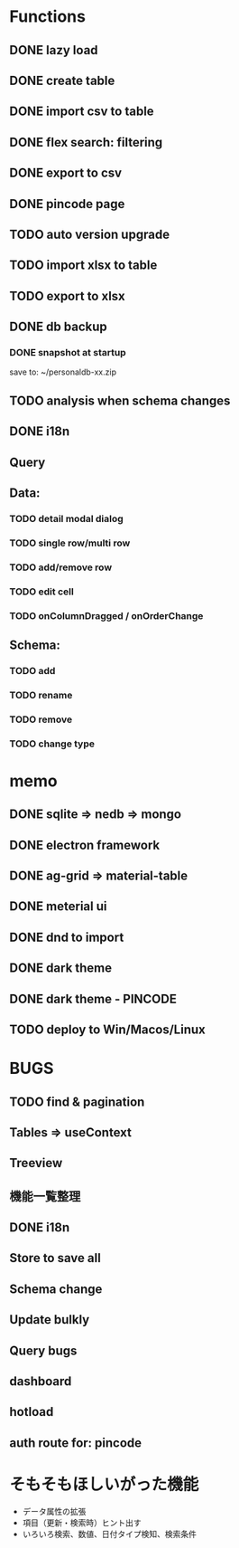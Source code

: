 # UI

*  Functions
** DONE lazy load
** DONE create table

** DONE import csv to table

** DONE flex search: filtering
** DONE export to csv
** DONE pincode page
** TODO auto version upgrade
** TODO import xlsx to table
** TODO export to xlsx
** DONE db backup
*** DONE snapshot at startup
 save to: ~/personaldb-xx.zip

** TODO analysis when schema changes
** DONE i18n

** Query

** Data:
*** TODO detail modal dialog
*** TODO single row/multi row
*** TODO add/remove row
*** TODO edit cell
*** TODO onColumnDragged / onOrderChange


** Schema:
*** TODO add
*** TODO rename
*** TODO remove
*** TODO change type

* memo
** DONE sqlite => nedb => mongo
** DONE electron framework
** DONE ag-grid => material-table
** DONE meterial ui
** DONE dnd to import
** DONE dark theme
** DONE dark theme - PINCODE
** TODO deploy to Win/Macos/Linux

* BUGS
** TODO find & pagination
** Tables   => useContext
** Treeview

** 機能一覧整理
** DONE i18n
** Store to save all
** Schema change
** Update bulkly
** Query bugs
** dashboard
** hotload
** auth route for: pincode

* そもそもほしいがった機能
 - データ属性の拡張
 - 項目（更新・検索時）ヒント出す
 - いろいろ検索、数値、日付タイプ検知、検索条件
